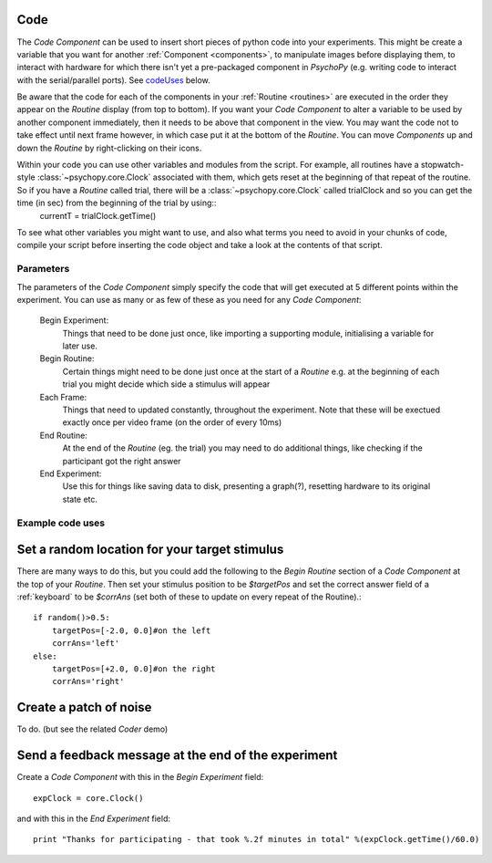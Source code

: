 .. _code:

Code
-------------------------------

The `Code Component` can be used to insert short pieces of python code into your experiments. This might be create a variable that you want for another :ref:`Component <components>`, to manipulate images before displaying them, to interact with hardware for which there isn't yet a pre-packaged component in `PsychoPy` (e.g. writing code to interact with the serial/parallel ports). See `codeUses`_ below.

Be aware that the code for each of the components in your :ref:`Routine <routines>` are executed in the order they appear on the `Routine` display (from top to bottom). If you want your `Code Component` to alter a variable to be used by another component immediately, then it needs to be above that component in the view. You may want the code not to take effect until next frame however, in which case put it at the bottom of the `Routine`. You can move `Components` up and down the `Routine` by right-clicking on their icons.

Within your code you can use other variables and modules from the script. For example, all routines have a stopwatch-style :class:`~psychopy.core.Clock` associated with them, which gets reset at the beginning of that repeat of the routine. So if you have a `Routine` called trial, there will be a :class:`~psychopy.core.Clock` called trialClock and so you can get the time (in sec) from the beginning of the trial by using::
	currentT = trialClock.getTime()

To see what other variables you might want to use, and also what terms you need to avoid in your chunks of code, compile your script before inserting the code object and take a look at the contents of that script.

Parameters
~~~~~~~~~~~~~~

The parameters of the `Code Component` simply specify the code that will get executed at 5 different points within the experiment. You can use as many or as few of these as you need for any `Code Component`:

    Begin Experiment:
        Things that need to be done just once, like importing a supporting module, initialising a variable for later use.
        
    Begin Routine:
        Certain things might need to be done just once at the start of a `Routine` e.g. at the beginning of each trial you might decide which side a stimulus will appear
        
    Each Frame:
        Things that need to updated constantly, throughout the experiment. Note that these will be exectued exactly once per video frame (on the order of every 10ms)
        
    End Routine:
        At the end of the `Routine` (eg. the trial) you may need to do additional things, like checking if the participant got the right answer
        
    End Experiment:
        Use this for things like saving data to disk, presenting a graph(?), resetting hardware to its original state etc.


.. _codeUses:

Example code uses
~~~~~~~~~~~~~~~~~~~~~~~

Set a random location for your target stimulus
-------------------------------------------------
There are many ways to do this, but you could add the following to the `Begin Routine` section of a `Code Component` at the top of your `Routine`. Then set your stimulus position to be `$targetPos` and set the correct answer field of a :ref:`keyboard` to be `$corrAns` (set both of these to update on every repeat of the Routine).::
	
	if random()>0.5:
	    targetPos=[-2.0, 0.0]#on the left
	    corrAns='left'
	else:
	    targetPos=[+2.0, 0.0]#on the right
	    corrAns='right'

Create a patch of noise 
-------------------------------------------------
To do. (but see the related `Coder` demo)

Send a feedback message at the end of the experiment
-------------------------------------------------
Create a `Code Component` with this in the `Begin Experiment` field::
	
	expClock = core.Clock()
	
and with this in the `End Experiment` field::
	
	print "Thanks for participating - that took %.2f minutes in total" %(expClock.getTime()/60.0)